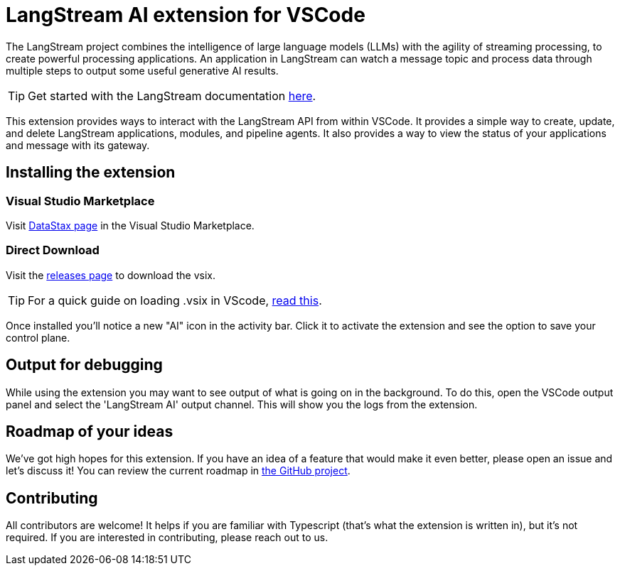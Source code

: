 = LangStream AI extension for VSCode

The LangStream project combines the intelligence of large language models (LLMs) with the agility of streaming processing, to create powerful processing applications. An application in LangStream can watch a message topic and process data through multiple steps to output some useful generative AI results.

[TIP]
Get started with the LangStream documentation https://docs.langstream.ai[here].

This extension provides ways to interact with the LangStream API from within VSCode. It provides a simple way to create, update, and delete LangStream applications, modules, and pipeline agents. It also provides a way to view the status of your applications and message with its gateway.

== Installing the extension

=== Visual Studio Marketplace

Visit https://marketplace.visualstudio.com/publishers/DataStax[DataStax page^] in the Visual Studio Marketplace.

=== Direct Download

Visit the https://github.com/riptano/streaming-gen-ai-vscode[releases page^] to download the vsix.

[TIP]
====
For a quick guide on loading .vsix in VScode, https://code.visualstudio.com/docs/editor/extension-marketplace#_install-from-a-vsix[read this^].
====

Once installed you'll notice a new "AI" icon in the activity bar. Click it to activate the extension and see the option to save your control plane.

== Output for debugging

While using the extension you may want to see output of what is going on in the background. To do this, open the VSCode output panel and select the 'LangStream AI' output channel. This will show you the logs from the extension.

== Roadmap of your ideas

We've got high hopes for this extension. If you have an idea of a feature that would make it even better, please open an issue and let's discuss it! You can review the current roadmap in https://github.com/orgs/LangStream/projects/1[the GitHub project].

== Contributing

All contributors are welcome! It helps if you are familiar with Typescript (that's what the extension is written in), but it's not required. If you are interested in contributing, please reach out to us.
